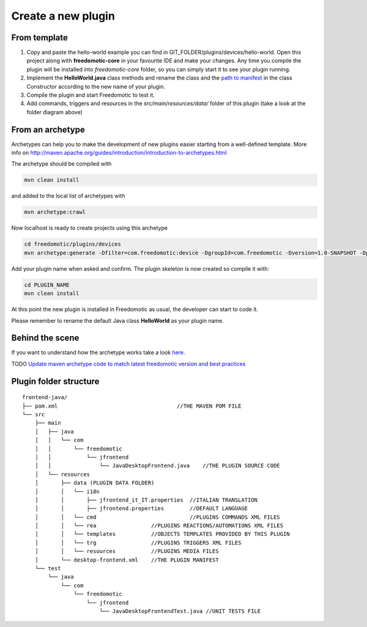 
Create a new plugin
###################

From template
-------------

1. Copy and paste the hello-world example you can find in
   GIT_FOLDER/plugins/devices/hello-world. Open this project along with
   **freedomotic-core** in your favourite IDE and make your changes. Any
   time you compile the plugin will be installed into *freedomotic-core* folder,
   so you can simply start it to see your plugin running.
2. Implement the **HelloWorld.java** class methods and rename the class and
   the `path to
   manifest <https://github.com/freedomotic/freedomotic/wiki/Plugin-manifest-and-configuration>`__
   in the class Constructor according to the new name of your plugin.
3. Compile the plugin and start Freedomotic to test it.
4. Add commands, triggers and resources in the
   *src/main/resources/data/* folder of this plugin (take a look at the
   folder diagram above)

From an archetype
-----------------

Archetypes can help you to make the development of new plugins easier
starting from a well-defined template. More info on
http://maven.apache.org/guides/introduction/introduction-to-archetypes.html

The archetype should be compiled with

.. code:: 

   mvn clean install

and added to the local list of archetypes with

.. code::

   mvn archetype:crawl

Now localhost is ready to create projects using this archetype

.. code::

   cd freedomotic/plugins/devices
   mvn archetype:generate -Dfilter=com.freedomotic:device -DgroupId=com.freedomotic -Dversion=1.0-SNAPSHOT -Dpackage=com.freedomotic

Add your plugin name when asked and confirm. The plugin skeleton is now
created so compile it with:

.. code::

   cd PLUGIN_NAME
   mvn clean install

At this point the new plugin is installed in Freedomotic as usual, the
developer can start to code it.

Please remember to rename the default Java class **HelloWorld** as your
plugin name.

Behind the scene
----------------

If you want to understand how the archetype works take a look
`here <https://github.com/freedomotic/freedomotic/tree/master/tools/freedomotic-device-maven-archetype>`__.

TODO
`Update maven archetype code to match latest freedomotic
version and best
practices <https://github.com/freedomotic/freedomotic/issues/150>`__

Plugin folder structure
-----------------------

::

    frontend-java/
    ├── pom.xml                                     //THE MAVEN POM FILE
    └── src
        ├── main
        │   ├── java
        │   │   └── com
        │   │       └── freedomotic
        │   │           └── jfrontend
        │   │               └── JavaDesktopFrontend.java    //THE PLUGIN SOURCE CODE
        │   └── resources
        │       ├── data (PLUGIN DATA FOLDER)
        │       │   └── i18n
        │       │       ├── jfrontend_it_IT.properties  //ITALIAN TRANSLATION
        │       │       ├── jfrontend.properties        //DEFAULT LANGUAGE
        │       │   └── cmd                             //PLUGINS COMMANDS XML FILES
        │       │   └── rea                 //PLUGINS REACTIONS/AUTOMATIONS XML FILES
        │       │   └── templates           //OBJECTS TEMPLATES PROVIDED BY THIS PLUGIN
        │       │   └── trg                 //PLUGINS TRIGGERS XML FILES
        │       │   └── resources           //PLUGINS MEDIA FILES
        │       └── desktop-frontend.xml    //THE PLUGIN MANIFEST
        └── test
            └── java
                └── com
                    └── freedomotic
                        └── jfrontend
                            └── JavaDesktopFrontendTest.java //UNIT TESTS FILE
